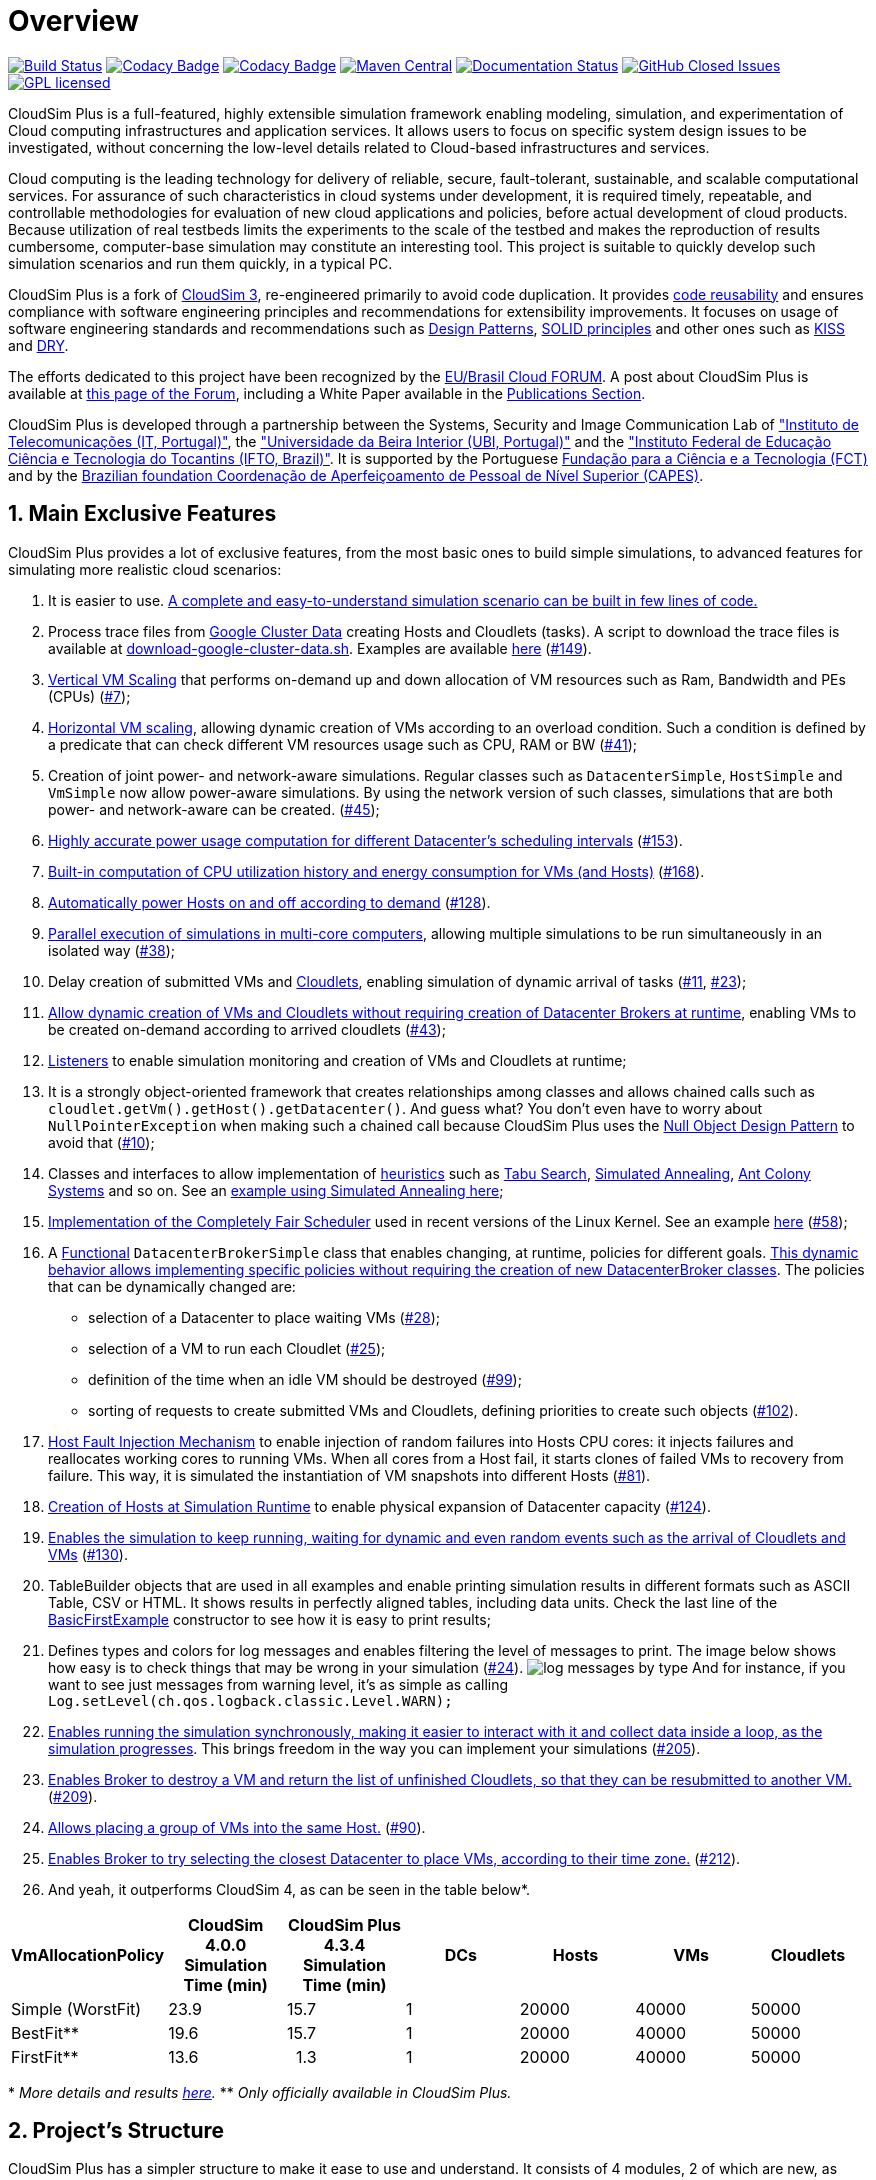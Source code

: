 :source-highlighter: highlightjs
:numbered:
:unsafe:

ifdef::env-github[]
:outfilesuffix: .adoc
:caution-caption: :fire:
:important-caption: :exclamation:
:note-caption: :paperclip:
:tip-caption: :bulb:
:warning-caption: :warning:
endif::[]

= Overview

image:https://img.shields.io/travis/manoelcampos/cloudsim-plus/master.svg[Build Status,link=https://travis-ci.org/manoelcampos/cloudsim-plus] image:https://api.codacy.com/project/badge/Grade/3f132b184d5e475dbbcd356ee84499fc[Codacy Badge,link=https://www.codacy.com/app/manoelcampos/cloudsim-plus?utm_source=github.com&amp;utm_medium=referral&amp;utm_content=manoelcampos/cloudsim-plus&amp;utm_campaign=Badge_Grade] image:https://api.codacy.com/project/badge/Coverage/3f132b184d5e475dbbcd356ee84499fc[Codacy Badge,link=https://www.codacy.com/app/manoelcampos/cloudsim-plus?utm_source=github.com&utm_medium=referral&utm_content=manoelcampos/cloudsim-plus&utm_campaign=Badge_Coverage] image:https://img.shields.io/maven-central/v/org.cloudsimplus/cloudsim-plus.svg?label=Maven%20Central[Maven Central,link=https://search.maven.org/search?q=g:%22org.cloudsimplus%22%20AND%20a:%22cloudsim-plus%22] image:https://readthedocs.org/projects/cloudsimplus/badge/?version=latest[Documentation Status,link=http://cloudsimplus.rtfd.io/en/latest/?badge=latest]
image:https://img.shields.io/github/issues-closed-raw/manoelcampos/cloudsim-plus.svg?style=rounded-square[GitHub Closed Issues,link=http://github.com/manoelcampos/cloudsim-plus/issues]
image:https://img.shields.io/badge/license-GPL-blue.svg[GPL licensed,link=http://www.gnu.org/licenses/gpl-3.0]

CloudSim Plus is a full-featured, highly extensible simulation framework enabling modeling, simulation,
and experimentation of Cloud computing infrastructures and application services.
It allows users to focus on specific system design issues to be investigated,
without concerning the low-level details related to Cloud-based infrastructures and services.

Cloud computing is the leading technology for delivery of reliable, secure, fault-tolerant, sustainable,
and scalable computational services.
For assurance of such characteristics in cloud systems under development,
it is required timely, repeatable, and controllable methodologies for evaluation of new cloud applications and policies,
before actual development of cloud products.
Because utilization of real testbeds limits the experiments to the scale of the testbed and makes the reproduction of results cumbersome,
computer-base simulation may constitute an interesting tool.
This project is suitable to quickly develop such simulation scenarios and run them quickly, in a typical PC. 

CloudSim Plus is a fork of https://github.com/Cloudslab/cloudsim/tree/20a7a55e537181489fcb9a2d42a3e539db6c0318[CloudSim 3],
re-engineered primarily to avoid code duplication.
It provides https://en.wikipedia.org/wiki/Code_reuse[code reusability] and ensures
compliance with software engineering principles and recommendations for extensibility improvements.
It focuses on usage of software engineering standards and recommendations such as
https://en.wikipedia.org/wiki/Software_design_pattern[Design Patterns],
https://en.wikipedia.org/wiki/SOLID_(object-oriented_design)[SOLID principles]
and other ones such as https://en.wikipedia.org/wiki/KISS_principle[KISS]
and https://pt.wikipedia.org/wiki/Don't_repeat_yourself[DRY].

The efforts dedicated to this project have been recognized by the https://eubrasilcloudforum.eu[EU/Brasil Cloud FORUM].
A post about CloudSim Plus is available at
https://eubrasilcloudforum.eu/en/instituto-federal-de-educação-do-tocantins-brazil-instituto-de-telecomunicações-portugal-and[this page of the Forum],
including a White Paper available in the <<publications,Publications Section>>.

CloudSim Plus is developed through a partnership between the Systems, Security and Image Communication Lab
of http://www.it.pt["Instituto de Telecomunicações (IT, Portugal)"],
the http://www.ubi.pt["Universidade da Beira Interior (UBI, Portugal)"]
and the http://www.ifto.edu.br["Instituto Federal de Educação Ciência e Tecnologia do Tocantins (IFTO, Brazil)"].
It is supported by the Portuguese https://www.fct.pt[Fundação para a Ciência e a Tecnologia (FCT)]
and by the http://www.capes.gov.br[Brazilian foundation Coordenação de Aperfeiçoamento de Pessoal de Nível Superior (CAPES)].

== Main Exclusive Features

CloudSim Plus provides a lot of exclusive features, from the most basic ones to build simple simulations,
to advanced features for simulating more realistic cloud scenarios: 

. It is easier to use. <<a-minimal-and-complete-simulation-example,A complete and easy-to-understand simulation scenario can be built in few lines of code.>>
. Process trace files from https://github.com/google/cluster-data/blob/master/ClusterData2011_2.md[Google Cluster Data]
 creating Hosts and Cloudlets (tasks). A script to download the trace files is available at link:script/download-google-cluster-data.sh[download-google-cluster-data.sh]. Examples are available link:cloudsim-plus-examples/src/main/java/org/cloudsimplus/examples/googletraces[here] (https://github.com/manoelcampos/cloudsim-plus/issues/149[#149]).
. link:/cloudsim-plus-examples/src/main/java/org/cloudsimplus/examples/autoscaling/VerticalVmCpuScalingExample.java[Vertical VM Scaling] that performs on-demand up and down allocation of VM resources such as Ram, Bandwidth and PEs (CPUs) (https://github.com/manoelcampos/cloudsim-plus/issues/7[#7]);
. link:/cloudsim-plus-examples/src/main/java/org/cloudsimplus/examples/autoscaling/LoadBalancerByHorizontalVmScalingExample.java[Horizontal VM scaling], allowing dynamic creation of VMs according to an overload condition. Such a condition is defined by a predicate that can check different VM resources usage such as CPU, RAM or BW (https://github.com/manoelcampos/cloudsim-plus/issues/41[#41]);
. Creation of joint power- and network-aware simulations. Regular classes such as `DatacenterSimple`, `HostSimple` and `VmSimple` now allow power-aware simulations. By using the network version of such classes, simulations that are both power- and network-aware can be created. (https://github.com/manoelcampos/cloudsim-plus/issues/45[#45]);
. https://github.com/manoelcampos/cloudsim-plus/blob/master/cloudsim-plus-examples/src/main/java/org/cloudsimplus/examples/power/PowerExampleSchedulingInterval.java[Highly accurate power usage computation for different Datacenter's scheduling intervals] (https://github.com/manoelcampos/cloudsim-plus/issues/153[#153]).
. https://github.com/manoelcampos/cloudsim-plus/blob/master/cloudsim-plus-examples/src/main/java/org/cloudsimplus/examples/power/PowerExample.java[Built-in computation of CPU utilization history and energy consumption for VMs (and Hosts)] (https://github.com/manoelcampos/cloudsim-plus/issues/168[#168]).
. https://github.com/manoelcampos/cloudsim-plus/blob/master/cloudsim-plus-examples/src/main/java/org/cloudsimplus/examples/power/HostActivation.java[Automatically power Hosts on and off according to demand] (https://github.com/manoelcampos/cloudsim-plus/issues/128[#128]).
. link:/cloudsim-plus-examples/src/main/java/org/cloudsimplus/examples/ParallelSimulationsExample.java[Parallel execution of simulations in multi-core computers], allowing multiple simulations to be run simultaneously in an isolated way (https://github.com/manoelcampos/cloudsim-plus/issues/38[#38]);
. Delay creation of submitted VMs and link:/cloudsim-plus-examples/src/main/java/org/cloudsimplus/examples/DynamicCloudletsArrival1.java[Cloudlets], enabling simulation of dynamic arrival of tasks (https://github.com/manoelcampos/cloudsim-plus/issues/11[#11], https://github.com/manoelcampos/cloudsim-plus/issues/23[#23]);
. link:/cloudsim-plus-examples/src/main/java/org/cloudsimplus/examples/dynamic/DynamicCreationOfVmsAndCloudletsExample.java[Allow dynamic creation of VMs and Cloudlets without requiring creation of Datacenter Brokers at runtime], enabling VMs to be created on-demand according to arrived cloudlets (https://github.com/manoelcampos/cloudsim-plus/issues/43[#43]);
. link:/cloudsim-plus-examples/src/main/java/org/cloudsimplus/examples/listeners[Listeners] to enable simulation monitoring and creation of VMs and Cloudlets at runtime;
. It is a strongly object-oriented framework that creates relationships among classes and allows chained calls such as `cloudlet.getVm().getHost().getDatacenter()`. And guess what? You don't even have to worry about `NullPointerException` when making such a chained call because CloudSim Plus uses the https://en.wikipedia.org/wiki/Null_Object_pattern[Null Object Design Pattern] to avoid that (https://github.com/manoelcampos/cloudsim-plus/issues/10[#10]);
. Classes and interfaces to allow implementation of http://en.wikipedia.org/wiki/Heuristic[heuristics] such as http://en.wikipedia.org/wiki/Tabu_search[Tabu Search], http://en.wikipedia.org/wiki/Simulated_annealing[Simulated Annealing], http://en.wikipedia.org/wiki/Ant_colony_optimization_algorithms[Ant Colony Systems] and so on. See an link:/cloudsim-plus-examples/src/main/java/org/cloudsimplus/examples/brokers/DatacenterBrokerHeuristicExample.java[example using Simulated Annealing here];
. https://en.wikipedia.org/wiki/Completely_Fair_Scheduler[Implementation of the Completely Fair Scheduler] used in recent versions of the Linux Kernel. See an example link:/cloudsim-plus-examples/src/main/java/org/cloudsimplus/examples/LinuxCompletelyFairSchedulerExample.java[here] (https://github.com/manoelcampos/cloudsim-plus/issues/58[#58]);
. A https://en.wikipedia.org/wiki/Functional_programming[Functional] `DatacenterBrokerSimple` class that enables changing, at runtime, policies for different goals. link:/cloudsim-plus-examples/src/main/java/org/cloudsimplus/examples/brokers/CloudletToVmMappingBestFit.java[This dynamic behavior allows implementing specific policies without requiring the creation of new DatacenterBroker classes]. The policies that can be dynamically changed are:
** selection of a Datacenter to place waiting VMs (https://github.com/manoelcampos/cloudsim-plus/issues/28[#28]);
** selection of a VM to run each Cloudlet (https://github.com/manoelcampos/cloudsim-plus/issues/25[#25]);
** definition of the time when an idle VM should be destroyed (https://github.com/manoelcampos/cloudsim-plus/issues/99[#99]);
** sorting of requests to create submitted VMs and Cloudlets, defining priorities to create such objects (https://github.com/manoelcampos/cloudsim-plus/issues/102[#102]).
. link:/cloudsim-plus-examples/src/main/java/org/cloudsimplus/examples/HostFaultInjectionExample1.java[Host Fault Injection Mechanism] to enable injection of random failures into Hosts CPU cores: it injects failures and reallocates working cores to running VMs. When all cores from a Host fail, it starts clones of failed VMs to recovery from failure. This way, it is simulated the instantiation of VM snapshots into different Hosts (https://github.com/manoelcampos/cloudsim-plus/issues/81[#81]).
. link:/cloudsim-plus-examples/src/main/java/org/cloudsimplus/examples/dynamic/DynamicHostCreation.java[Creation of Hosts at Simulation Runtime] to enable physical expansion of Datacenter capacity (https://github.com/manoelcampos/cloudsim-plus/issues/124[#124]).
. link:/cloudsim-plus-examples/src/main/java/org/cloudsimplus/examples/dynamic/KeepSimulationRunningExample.java[Enables the simulation to keep running, waiting for dynamic and even random events such as the arrival of Cloudlets and VMs] (https://github.com/manoelcampos/cloudsim-plus/issues/130[#130]).
. TableBuilder objects that are used in all examples and enable printing simulation results in different formats such as ASCII Table, CSV or HTML. It shows results in perfectly aligned tables, including data units. Check the last line of the link:/cloudsim-plus-examples/src/main/java/org/cloudsimplus/examples/BasicFirstExample.java[BasicFirstExample] constructor to see how it is easy to print results;
. Defines types and colors for log messages and enables filtering the level of messages to print. The image below shows how easy is to check things that may be wrong in your simulation (https://github.com/manoelcampos/cloudsim-plus/issues/24[#24]). image:docs/images/log-messages-by-type.png[] And for instance, if you want to see just messages from warning level, it's as simple as calling `Log.setLevel(ch.qos.logback.classic.Level.WARN);`
. link:/cloudsim-plus-examples/src/main/java/org/cloudsimplus/examples/synchronous/SynchronousSimulationExample1.java[Enables running the simulation synchronously, making it easier to interact with it and collect data inside a loop, as the simulation progresses]. This brings freedom in the way you can implement your simulations (https://github.com/manoelcampos/cloudsim-plus/issues/205[#205]).
. link:/cloudsim-plus-examples/src/main/java/org/cloudsimplus/examples/synchronous/SynchronousSimulationDestroyVmExample1.java[Enables Broker to destroy a VM and return the list of unfinished Cloudlets, so that they can be resubmitted to another VM.] (https://github.com/manoelcampos/cloudsim-plus/issues/209[#209]).
. link:/cloudsim-plus-examples/src/main/java/org/cloudsimplus/examples/VmGroupPlacementExample1.java[Allows placing a group of VMs into the same Host.] (https://github.com/manoelcampos/cloudsim-plus/issues/90[#90]).
. link:/cloudsim-plus-examples/src/main/java/org/cloudsimplus/examples/brokers/DatacenterSelectionByTimeZoneExample.java[Enables Broker to try selecting the closest Datacenter to place VMs, according to their time zone.] (https://github.com/manoelcampos/cloudsim-plus/issues/212[#212]).
. And yeah, it outperforms CloudSim 4, as can be seen in the table below*.
|===
|VmAllocationPolicy |CloudSim 4.0.0 Simulation Time (min) |CloudSim Plus 4.3.4 Simulation Time (min) |DCs |Hosts |VMs |Cloudlets

|Simple (WorstFit) |23.9 |15.7 |1 |20000 |40000 |50000
|BestFit** |19.6 |15.7 |1 |20000 |40000 |50000
|FirstFit** |13.6 |&nbsp;&nbsp;1.3 |1 |20000 |40000 |50000
|===

&#42; _More details and results link:docs/performance.adoc[here]._ ** _Only officially available in CloudSim Plus._

== Project's Structure

CloudSim Plus has a simpler structure to make it ease to use and understand. It consists of 4 modules, 2 of which are new, as presented below.

image:https://github.com/manoelcampos/cloudsim-plus/raw/master/docs/images/modules.png[CloudSim Plus Modules]

* link:/cloudsim-plus[cloudsim-plus]: the CloudSim Plus cloud simulation framework API, which is used by all other modules.
 It is the main and only required module you need to write cloud simulations.
* link:/cloudsim-plus-examples[cloudsim-plus-examples]: includes a series of different examples, since minimal simulation scenarios using basic
 CloudSim Plus features, to complex scenarios using workloads from trace files or Vm migration examples. This is an excellent starting point for learning how to build cloud simulations using CloudSim Plus.
* link:/cloudsim-plus-testbeds[cloudsim-plus-testbeds]: enables implementation of simulation testbeds in a repeatable manner,
 allowing a researcher to execute several simulation runs for a given experiment and collect statistical data using a scientific approach.
* link:/cloudsim-plus-benchmarks[cloudsim-plus-benchmarks]: a new module used just internally to implement micro benchmarks to assess framework performance.

It also has a better package organization,
improving https://en.wikipedia.org/wiki/Separation_of_concerns[Separation of Concerns (SoC)]
and making it easy to know where a desired class is and what is inside each package.
The figure below presents the new package organization.
The dark yellow packages are new in CloudSim Plus and include its exclusive interfaces and classes.
The light yellow ones were introduced just to better organize existing CloudSim classes and interfaces. 

image:https://github.com/manoelcampos/cloudsim-plus/raw/master/docs/images/package-structure-reduced.png[CloudSim Plus Packages]

== How to Use CloudSim Plus

There are 3 ways to use CloudSim Plus. It can be downloaded and executed:
(i) directly from some IDE;
(ii) from the command line; or
(iii) from https://search.maven.org/search?q=g:%22org.cloudsimplus%22%20AND%20a:%22cloudsim-plus%22[Maven Central]
since you include it as a dependency inside your own project.

You can watch the video below (https://youtu.be/k2enNoxTYVw[high quality version here])
or follow the instructions in one of the next subsections.

image:https://github.com/manoelcampos/cloudsim-plus/raw/master/docs/images/cloudsim-plus-netbeans.gif[Downloading CloudSim Plus and running Examples using NetBeans]

=== Via Command Line

Considering that you have https://git-scm.com[git] and http://maven.apache.org[maven] installed on your operating system,
download the project source by cloning the repository issuing the command `git clone https://github.com/manoelcampos/cloudsim-plus.git`
at a terminal. 

The project has a link:script/bootstrap.sh[bash script] you can use to build and run CloudSim Plus examples.
This is a script for Unix-like systems such as Linux, FreeBSD and macOS.

To run some example type the command: `sh script/bootstrap.sh package.ExampleClassName`.
For instance, to run the `CloudSimExample0` you can type: `sh script/bootstrap.sh org.cloudbus.cloudsim.examples.CloudSimExample0`. 

The script checks if it is required to build the project, using maven in this case, making sure to download all dependencies.
To see which examples are available, just navigate through the link:/cloudsim-plus-examples/src/main/java/[examples directory].
To check more script options, run it without any parameter. 

=== By Means of an IDE

The easiest way to use the project is relying on some IDE such as http://netbeans.org[NetBeans], http://eclipse.org[Eclipse]
or http://jetbrains.com/idea/[IntelliJ IDEA].
Below are the steps to start using the project:

* Download the project sources by using: the download button on top of this page; your own IDE for it; or the command line as described above.
* Open/import the project in your IDE:
** For NetBeans, just use the "Open project" menu and select the directory where the project was downloaded/cloned.
** For Eclipse or IntelliJ IDEA,
 you have to import the project selecting the folder where the project was cloned.
 *Check an Eclipse tutorial https://youtu.be/oO-a5-cZBps[here]*.
* Inside the opened/imported project you will have the cloudsim-plus and cloudsim-plus-examples modules.
 The cloudsim-plus module is where the simulator source code is, that usually you don't have to change, unless you want to contribute to the project.
 The cloudsim-plus-examples is where you can start.
* Open the cloudsim-plus-examples module. The most basic examples are in the root of the org.cloudbus.cloudsim.examples package.
 You can run any one of the classes in this package to get a specific example.
* If you want to build your own simulations, the easiest way is to create another class inside this module.

=== Adding it as a Maven Dependency into Your Own Project

You can add CloudSim Plus API module (which is the only one required to build simulations)
as a dependency inside the pom.xml file of your own maven project, as presened below.
This way you can start building your simulations from scratch.

[source,xml]
----
<dependency>
    <groupId>org.cloudsimplus</groupId>
    <artifactId>cloudsim-plus</artifactId>
    <!-- Set a specific version or use the latest one -->
    <version>LATEST</version>
</dependency>
----

== A Minimal and Complete Simulation Example

In order to build a simulation scenario you have to create, at least:
- a datacenter with a list of physical machines (Hosts);
- a broker that allows submission of VMs and Cloudlets to be executed, on behalf of a given customer, into the cloud infrastructure;
- a list of customer's virtual machines (VMs);
- and a list of customer's cloudlets (objects that model resource requirements of different applications).

Due to the simplicity provided by CloudSim Plus, all the code to create a minimal simulation scenario can be as simple as presented below.
A more adequate and reusable example is available
link:/cloudsim-plus-examples/src/main/java/org/cloudsimplus/examples/BasicFirstExample.java[here],
together with link:/cloudsim-plus-examples[other examples]. Specific examples of CloudSim Plus, showing several
new exclusive features and advanced scenarios, can be found link:/cloudsim-plus-examples/src/main/java/org/cloudsimplus/examples/[here]. 

[source,java]
----
//Enables just some level of logging.
//Make sure to import org.cloudsimplus.util.Log;
//Log.setLevel(ch.qos.logback.classic.Level.WARN);

//Creates a CloudSim object to initialize the simulation.
CloudSim cloudsim = new CloudSim();

/*Creates a Broker that will act on behalf of a cloud user (customer).*/
DatacenterBroker broker0 = new DatacenterBrokerSimple(cloudsim);

//Creates a list of Hosts, each host with a specific list of CPU cores (PEs).
List<Host> hostList = new ArrayList<>(1);
List<Pe> hostPes = new ArrayList<>(1);
//Uses a PeProvisionerSimple by default to provision PEs for VMs
hostPes.add(new PeSimple(20000));
long ram = 10000; //in Megabytes
long storage = 100000; //in Megabytes
long bw = 100000; //in Megabits/s

//Uses ResourceProvisionerSimple by default for RAM and BW provisioning
//Uses VmSchedulerSpaceShared by default for VM scheduling
Host host0 = new HostSimple(ram, bw, storage, hostPes);
hostList.add(host0);

//Creates a Datacenter with a list of Hosts.
//Uses a VmAllocationPolicySimple by default to allocate VMs
Datacenter dc0 = new DatacenterSimple(cloudsim, hostList);

//Creates VMs to run applications.
List<Vm> vmList = new ArrayList<>(1);
//Uses a CloudletSchedulerTimeShared by default to schedule Cloudlets
Vm vm0 = new VmSimple(1000, 1);
vm0.setRam(1000).setBw(1000).setSize(1000);
vmList.add(vm0);

//Creates Cloudlets that represent applications to be run inside a VM.
List<Cloudlet> cloudletList = new ArrayList<>(1);
//UtilizationModel defining the Cloudlets use only 50% of any resource all the time
UtilizationModelDynamic utilizationModel = new UtilizationModelDynamic(0.5);
Cloudlet cloudlet0 = new CloudletSimple(10000, 1, utilizationModel);
Cloudlet cloudlet1 = new CloudletSimple(10000, 1, utilizationModel);
cloudletList.add(cloudlet0);
cloudletList.add(cloudlet1);

broker0.submitVmList(vmList);
broker0.submitCloudletList(cloudletList);

/*Starts the simulation and waits all cloudlets to be executed, automatically
stopping when there is no more events to process.*/
cloudsim.start();

/*Prints results when the simulation is over
(you can use your own code here to print what you want from this cloudlet list).*/
new CloudletsTableBuilder(broker0.getCloudletFinishedList()).build();
----

The presented results are structured and clear to allow better understanding.
For example, the image below shows the output for a simulation with two cloudlets (applications).

image:https://github.com/manoelcampos/cloudsim-plus/raw/master/docs/images/simulation-results.png[Simulation Results]

== Documentation and Help

The project documentation originated from CloudSim was entirely updated and extended.
You can see the javadoc documentation for classes and their elements directly on your IDE.

The documentation is available online at http://cloudsimplus.rtfd.io/en/latest/?badge=latest[ReadTheDocs],
which includes a FAQ and guides.
CloudSim Plus has extended documentation of classes and interfaces and also includes extremely helpful
package documentation that can be viewed directly on your IDE or at the link provided above.
Such a package documentation gives a general overview of the classes used to build a cloud simulation.

A Google Group forum is also available at https://groups.google.com/group/cloudsim-plus.
See the <<publications,publications>> section to access published CloudSim Plus papers.

== Why should I care about this CloudSim fork? I just want to build my simulations. :neutral_face:

Well, the design of the tool has a direct impact when you need to extend it to include some feature required for your simulations.
The simulator has a set of classes that implement interfaces such as `VmScheduler`, `CloudletScheduler`, `VmAllocationPolicy`, `ResourceProvisioner`,
`UtilizationModel`, `PowerModel` and `DatacenterBroker` and provide basic algorithms for different goals.
For instance, the `VmAllocationPolicySimple` class implements a Worst Fit
policy that selects the PM which less processor cores in use to host a VM and, in fact, it is the only policy available. 

Usually you have to write your own implementations of these classes, such as a Best Fit `VmAllocationPolicy`,
a resource `UtilizationModel` with an upper threshold or a `DatacenterBroker` that selects the best `Datacenter` to submit a VM.

Several software engineering principles aim to ease the task of creating new classes to implement those features.
They also try to avoid forcing you to change core classes of the simulator in order to introduce a feature you need to implement.
*Changing these core classes just to implement a particular feature which will be used only in your simulations is a bad practice,
since you will not be able to automatically update your project to new versions of the simulator,
without losing your changes or struggling to fix merge conflicts.*

As we have seen in forums that we've attended, many times users have to perform these changes in core classes
just to implement some specific features they need. We think those problems are enough reasons
that show the need of a new re-engineered version of the simulator. 

== But why an independent CloudSim fork? :unamused:

The original CloudSim moved on to a new major release,
introducing a completely new set of classes to provide Container as a Service (CaaS) simulations,
before the changes proposed here being merged to the official repository.
This way, all the work performed here was not incorporated to allow this new CaaS module to be developed using this redesigned version.
Unfortunately, there are several months of hard work that would need to be replicated to merge both projects.
In reason of that, CloudSim Plus was born as an independent fork, following its own way and philosophies.

== What are the practical differences of using CloudSim Plus instead of CloudSim? How can I update my simulations to use CloudSim Plus?

It's much easier to use CloudSim Plus.
A complete, side-by-side http://cloudsimplus.org/docs/CloudSim-and-CloudSimPlus-Comparison.html[comparison between CloudSim and CloudSim Plus Java simulation scenarios
is available here].

To update your simulations to use the CloudSim Plus you have to change the way that some objects are instantiated,
because some new interfaces were introduced to follow the "program to an interface,
not an implementation" recommendation and also to increase [abstraction](https://en.wikipedia.org/wiki/Abstraction_(software_engineering)).
These new interfaces were also crucial to implement the https://en.wikipedia.org/wiki/Null_Object_pattern[Null Object Pattern]
to try avoiding `NullPointerException`s.

The initialization of the simulation is not performed by the static `CloudSim.startSimulation` method anymore, which required a lot of parameters.
Now you have just to instantiate a `CloudSim` object using the default, no-arguments constructor, as shown below.
This instance is used in the constructor of `DatacenterBroker` and `Datacenter` objects: 

[source,java]
----
CloudSim cloudsim = new CloudSim();
----

The classes `Datacenter`, `DatacenterCharacteristics`, `Host`, `Pe`, `Vm` and `Cloudlet` were renamed due to
the introduction of interfaces with these same names. Now all these classes have a suffix _Simple_
(as already defined for some previous classes such as `PeProvisionerSimple` and `VmAllocationPolicySimple`).
For instance, to instantiate a `Cloudlet` you have to execute a code such as:

[source,java]
----
CloudletSimple cloudlet = new CloudletSimple(required, parameters, here);
----

However, since these interfaces were introduced in order to also enable the creation of different cloudlet classes,
the recommendation is to declare your object using the interface, not the class: 

[source,java]
----
Cloudlet cloudlet = new CloudletSimple(required, parameters, here);
----

The method `setBrokerId(int userId)` from `Vm` and `Cloudlet` were refactored to `setBroker(DatacenterBroker broker)`,
now requiring a `DatacenterBroker` instead of just an int ID which may be even nonexistent.

You don't need to explicitly create a `DatacenterCharacteristics` anymore. Such object is created internally when a `Datacenter` is created.
A `VmAllocationPolicy` doesn't require any parameter at all. A `Datacenter` doesn't require a name, storage list and scheduling interval too.
The name will be automatically defined. It and all the other parameter can be set further using the respective setter methods.
Now it is just required a `CloudSim`, a `Host` list and a `VmAllocationPolicy` instance.

[source,java]
----
Datacenter dc0 = new DatacenterSimple(cloudsim, hostList, new VmAllocationPolicySimple());
----

The way you instantiate a host has changed too. The classes `RamProvisionerSimple` and `BwProvisionerSimple` don't exist anymore.
Now you just have the generic class `ResourceProvisionerSimple` and you can just use its default no-args constructor.
RAM and bandwidth capacity of the host now are given in the constructor, as it already was for storage.
A `VmScheduler` constructor doesn't require any parameter. You don't need to set an ID for each Host, since
if one is not given, when the List of hosts is attached to a Datacenter, it will generate an ID for those hosts.
Instantiating a host should be now similar to:

[source,java]
----
long ram = 20480; //in MB
long bw = 1000000; //in Megabits/s
long storage = 1000000; //in MB
Host host = new HostSimple(ram, bw, storage, pesList);
host.setRamProvisioner(new ResourceProvisionerSimple())
    .setBwProvisioner(new ResourceProvisionerSimple())
    .setVmScheduler(new VmSchedulerTimeShared());
----

Additionally, the interface `Storage` was renamed to `FileStorage` and its implementations are
`SanStorage` and `HarddriveStorage`, that can be used as before.
Finally, since the packages were reorganized, you have to adjust them.
However, use your IDE to correct the imports for you.
A complete and clear example was presented in the <a href="#a-minimal-and-complete-simulation-example">Examples</a> section above.

== General Features of the Framework

CloudSim Plus supports modeling and simulation of:

* large scale Cloud computing data centers;
* virtualized server hosts, with customizable policies for provisioning host resources to virtual machines;
* data center network topologies and message-passing applications;
* federated clouds;
* user-defined policies for allocation of hosts to virtual machines and policies for allocation of host resources to virtual machines.

== CloudSim Plus Publications

. M. C. Silva Filho, R. L. Oliveira, C. C. Monteiro, P. R. M. Inácio, and M. M. Freire. https://doi.org/10.23919/INM.2017.7987304["CloudSim Plus: a Cloud Computing Simulation Framework Pursuing Software Engineering Principles for Improved Modularity, Extensibility and Correctness,"] in IFIP/IEEE International Symposium on Integrated Network Management, 2017, p. 7. If you are using CloudSim Plus in your research, please make sure you cite that paper. You can check the paper presentation http://cloudsimplus.org/docs/presentation/[here].
. White Paper. https://github.com/manoelcampos/cloudsim-plus/blob/master/docs/cloudsim-plus-white-paper.pdf[CloudSim Plus: A Modern Java 8 Framework for Modeling and Simulation of Cloud Computing Infrastructures and Services]. 2016.
. R. L. Oliveira. link:docs/MScDissertation-RaysaOliveira.pdf[Virtual Machine Allocation in Cloud Computing Environments based on Service Level Agreements] (only in Portuguese). Master's Dissertation. University of Beira Interior, 2017 (Supervisor: M. M. Freire).

== License

This project is licensed under http://www.gnu.org/licenses/gpl-3.0[GNU GPLv3], as defined inside CloudSim 3 source files.

== Contributing

You are welcome to contribute to the project.
However, make sure you read the link:CONTRIBUTING.md[contribution guide] before starting.
The guide provides information on the different ways you can contribute,
such as by requesting a feature, reporting an issue, fixing a bug or providing some new feature.